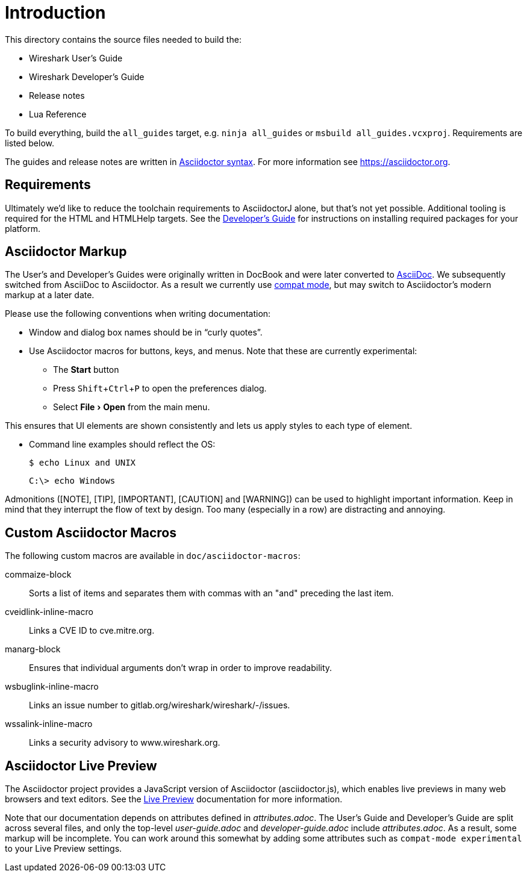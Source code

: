 
:experimental:
= Introduction

This directory contains the source files needed to build the:

- Wireshark User’s Guide
- Wireshark Developer’s Guide
- Release notes
- Lua Reference

To build everything, build the `all_guides` target, e.g. `ninja
all_guides` or `msbuild all_guides.vcxproj`. Requirements are listed
below.

The guides and release notes are written in
https://asciidoctor.org/docs/asciidoc-syntax-quick-reference/[Asciidoctor syntax].
For more information see https://asciidoctor.org.

== Requirements

Ultimately we'd like to reduce the toolchain requirements to AsciidoctorJ alone, but that's not yet possible.
Additional tooling is required for the HTML and HTMLHelp targets.
See the https://www.wireshark.org/docs/wsdg_html_chunked/ChToolsDocumentationToolchain.html[Developer's Guide] for instructions on installing required packages for your platform.

== Asciidoctor Markup

The User’s and Developer’s Guides were originally written in DocBook and
were later converted to https://asciidoc.org/[AsciiDoc]. We subsequently
switched from AsciiDoc to Asciidoctor. As a result we currently use
https://asciidoctor.org/docs/migration/[compat mode], but may switch
to Asciidoctor’s modern markup at a later date.

Please use the following conventions when writing documentation:

- Window and dialog box names should be in “curly quotes”.

- Use Asciidoctor macros for buttons, keys, and menus. Note that these
  are currently experimental:

** The btn:[Start] button
** Press kbd:[Shift+Ctrl+P] to open the preferences dialog.
** Select menu:File[Open] from the main menu.

This ensures that UI elements are shown consistently and lets us apply styles
to each type of element.

- Command line examples should reflect the OS:
+
----
$ echo Linux and UNIX
----
+
----
C:\> echo Windows
----

Admonitions ([NOTE], [TIP], [IMPORTANT], [CAUTION] and [WARNING]) can be used to highlight important
information. Keep in mind that they interrupt the flow of text by design. Too
many (especially in a row) are distracting and annoying.

== Custom Asciidoctor Macros

The following custom macros are available in `doc/asciidoctor-macros`:

commaize-block::
Sorts a list of items and separates them with commas with an "and" preceding the last item.

cveidlink-inline-macro::
Links a CVE ID to cve.mitre.org.

manarg-block::
Ensures that individual arguments don't wrap in order to improve readability.

wsbuglink-inline-macro::
Links an issue number to gitlab.org/wireshark/wireshark/-/issues.

wssalink-inline-macro::
Links a security advisory to www.wireshark.org.

== Asciidoctor Live Preview

The Asciidoctor project provides a JavaScript version of Asciidoctor
(asciidoctor.js), which enables live previews in many web browsers and
text editors. See the
https://asciidoctor.org/docs/editing-asciidoc-with-live-preview/[Live
Preview] documentation for more information.

Note that our documentation depends on attributes defined in
_attributes.adoc_. The User’s Guide and Developer’s Guide are split
across several files, and only the top-level _user-guide.adoc_ and
_developer-guide.adoc_ include _attributes.adoc_. As a result,
some markup will be incomplete. You can work around this somewhat by
adding some attributes such as `compat-mode experimental` to your Live
Preview settings.
